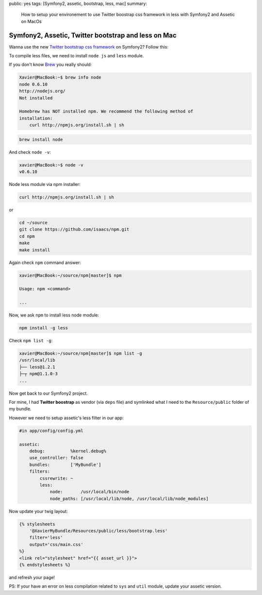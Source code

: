 public: yes
tags: [Symfony2, assetic, bootstrap, less, mac]
summary:
    How to setup your environement to use Twitter boostrap css framework in less
    with Symfony2 and Assetic on MacOs

Symfony2, Assetic, Twitter bootstrap and less on Mac
====================================================

Wanna use the new `Twitter bootstrap css framework`_ on Symfony2? Follow this:

To compile less files, we need to install ``node js`` and ``less`` module.

If you don't know `Brew`_  you really should:

.. code-block:: bash

    Xavier@MacBook:~$ brew info node
    node 0.6.10
    http://nodejs.org/
    Not installed

    Homebrew has NOT installed npm. We recommend the following method of
    installation:
        curl http://npmjs.org/install.sh | sh

.. code-block:: bash

    brew install node

And check ``node -v``:

.. code-block:: bash

    xavier@MacBook:~$ node -v
    v0.6.10

Node less module via npm installer:

.. code-block:: bash

    curl http://npmjs.org/install.sh | sh

or

.. code-block:: bash

    cd ~/source
    git clone https://github.com/isaacs/npm.git
    cd npm
    make
    make install

Again check ``npm`` command answer:

.. code-block:: bash

    xavier@MacBook:~/source/npm[master]$ npm

    Usage: npm <command>

    ...

Now, we ask ``npm`` to install less node module:

.. code-block:: bash

    npm install -g less

Check ``npm list -g``:

.. code-block:: bash

    xavier@MacBook:~/source/npm[master]$ npm list -g
    /usr/local/lib
    ├── less@1.2.1
    ├─┬ npm@1.1.0-3
    ...

Now get back to our Symfony2 project.

For mine, I had **Twitter boostrap** as vendor (via ``deps`` file) and symlinked what I need to the
``Resource/public`` folder of my bundle.

However we need to setup assetic's less filter in our app:

.. code-block:: yaml

    #in app/config/config.yml

    assetic:
        debug:          %kernel.debug%
        use_controller: false
        bundles:        ['MyBundle']
        filters:
            cssrewrite: ~
            less:
                node:       /usr/local/bin/node
                node_paths: [/usr/local/lib/node, /usr/local/lib/node_modules]

Now update your twig layout:

.. code-block:: jinja

    {% stylesheets
        '@XavierMyBundle/Resources/public/less/bootstrap.less'
        filter='less'
        output='css/main.css'
    %}
    <link rel="stylesheet" href="{{ asset_url }}">
    {% endstylesheets %}

and refresh your page!

PS: If your have an error on less compilation related to ``sys`` and ``util``
module, update your assetic version.

.. _`Twitter bootstrap css framework`: http://twitter.github.com/bootstrap/
.. _`Brew`: http://mxcl.github.com/homebrew/
